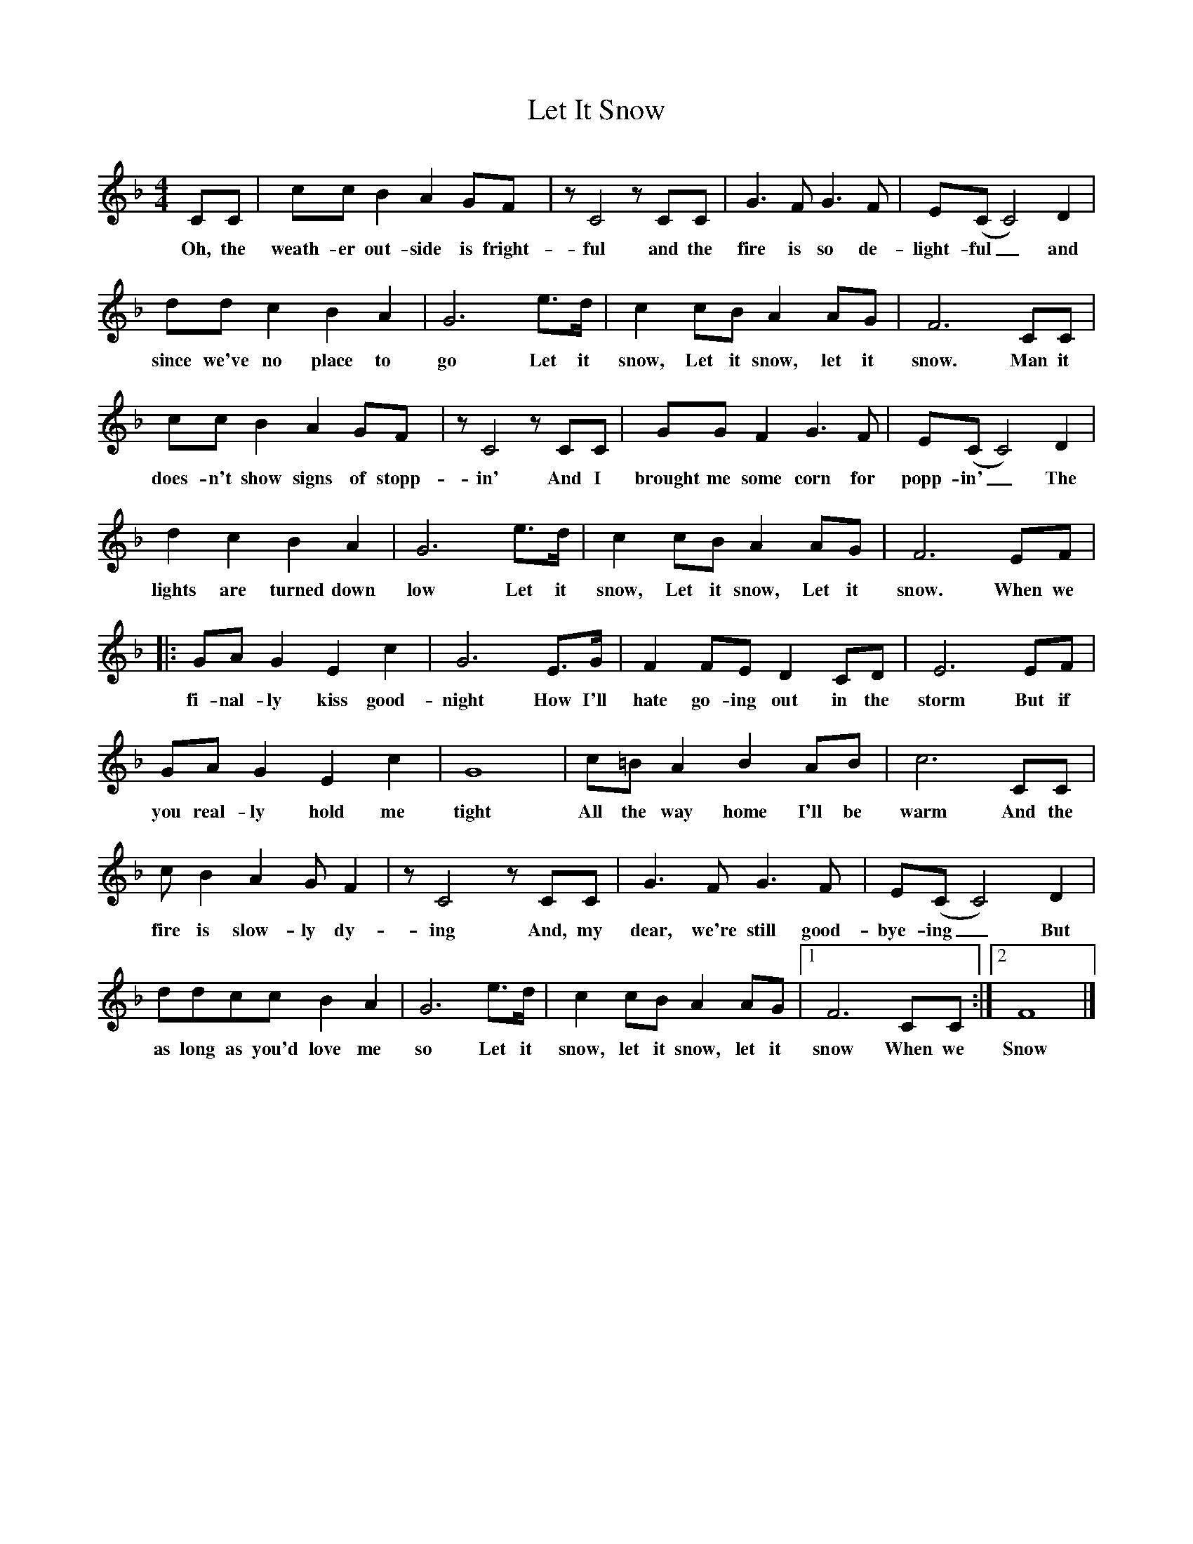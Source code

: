 %abc-2.1
X:1
T:Let It Snow
M:4/4
L:1/4
K:Fmaj
C/C/|c/c/BAG/F/|z/C2z/C/C/|G>FG>F|E/(C/C2)D|
w:Oh, the weath-er out-side is fright-ful and the fire is so de-light-ful_ and
d/d/cBA|G3e/>d/|cc/B/AA/G/|F3C/C/|
w:since we've no place to go Let it snow, Let it snow, let it snow. Man it
c/c/BAG/F/|z/C2z/C/C/|G/G/FG>F|E/(C/C2)D|
w:does-n't show signs of stopp-in' And I brought me some corn for popp-in'_ The
dcBA|G3e/>d/|cc/B/AA/G/|F3E/F/|
w:lights are turned down low Let it snow, Let it snow, Let it snow. When we 
|:G/A/GEc|G3E/>G/|FF/E/DC/D/|E3E/F/|
w: fi-nal-ly kiss good-night How I'll hate go-ing out in the storm But  if
G/A/GEc|G4|c/=B/ABA/B/|c3C/C/|
w: you real-ly hold me tight All the way home I'll be warm And the
c/BAG/F|z/C2z/C/C/|G>FG>F|E/(C/C2)D|
w:fire is slow-ly dy-ing And, my dear, we're still good-bye-ing_ But
d/d/c/c/BA|G3e/>d/|cc/B/AA/G/|1F3C/C/:|2F4|]
w: as long as you'd love me so Let it snow, let it snow, let it snow When we Snow
